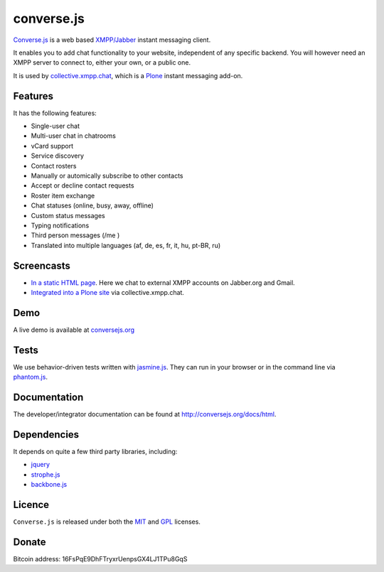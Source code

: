 ===========
converse.js
===========

.. figure:: https://api.travis-ci.org/jcbrand/converse.js.png?branch=master
   :alt: Build Status

Converse.js_ is a web based `XMPP/Jabber`_ instant messaging client.

It enables you to add chat functionality to your website, independent of any
specific backend. You will however need an XMPP server to connect to, either
your own, or a public one.

It is used by collective.xmpp.chat_, which is a Plone_ instant messaging add-on.

--------
Features
--------

It has the following features:

* Single-user chat
* Multi-user chat in chatrooms
* vCard support
* Service discovery
* Contact rosters
* Manually or automically subscribe to other contacts
* Accept or decline contact requests
* Roster item exchange
* Chat statuses (online, busy, away, offline)
* Custom status messages
* Typing notifications
* Third person messages (/me )
* Translated into multiple languages  (af, de, es, fr, it, hu, pt-BR, ru)

-----------
Screencasts
-----------

* `In a static HTML page`_. Here we chat to external XMPP accounts on Jabber.org and Gmail.
* `Integrated into a Plone site`_ via collective.xmpp.chat.

----
Demo
----

A live demo is available at `conversejs.org`_

-----
Tests
-----

We use behavior-driven tests written with jasmine.js_. They can run in your
browser or in the command line via phantom.js_.

-------------
Documentation
-------------

The developer/integrator documentation can be found at `<http://conversejs.org/docs/html>`_.


------------
Dependencies
------------

It depends on quite a few third party libraries, including:

* jquery_
* strophe.js_
* backbone.js_ 

-------
Licence
-------

``Converse.js`` is released under both the MIT_ and GPL_ licenses.

------
Donate
------

Bitcoin address: 16FsPqE9DhFTryxrUenpsGX4LJ1TPu8GqS

.. _Converse.js: http://conversejs.org
.. _strophe.js: http://strophe.im/strophejs
.. _backbone.js: http:/backbonejs.org
.. _require.js: http:/requirejs.org
.. _collective.xmpp.chat: http://github.com/collective/collective.xmpp.chat
.. _Plone: http://plone.org
.. _`XMPP/Jabber`: http://xmpp.org
.. _MIT: http://opensource.org/licenses/mit-license.php
.. _GPL: http://opensource.org/licenses/gpl-license.php
.. _here: http://opkode.com/media/blog/instant-messaging-for-plone-with-javascript-and-xmpp
.. _Screencast2: http://opkode.com/media/blog/2013/04/02/converse.js-xmpp-instant-messaging-with-javascript
.. _`Integrated into a Plone site`: http://opkode.com/media/blog/instant-messaging-for-plone-with-javascript-and-xmpp
.. _`In a static HTML page`: http://opkode.com/media/blog/2013/04/02/converse.js-xmpp-instant-messaging-with-javascript
.. _`conversejs.org`: http://conversejs.org
.. _jquery: http://jquery.com
.. _jasmine.js: http://pivotal.github.io/jasmine
.. _phantom.js: http://phantomjs.org
.. _`Travis-CI`: https://travis-ci.org
